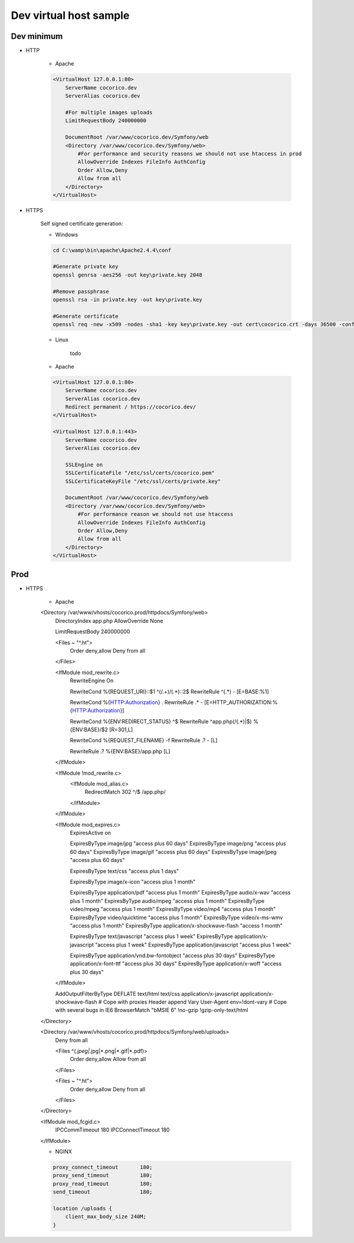 Dev virtual host sample
=======================


Dev minimum
-----------

- HTTP

    - Apache

    .. code:: ApacheConf

        <VirtualHost 127.0.0.1:80>
            ServerName cocorico.dev
            ServerAlias cocorico.dev

            #For multiple images uploads
            LimitRequestBody 240000000

            DocumentRoot /var/www/cocorico.dev/Symfony/web
            <Directory /var/www/cocorico.dev/Symfony/web>
                #For performance and security reasons we should not use htaccess in prod
                AllowOverride Indexes FileInfo AuthConfig
                Order Allow,Deny
                Allow from all
            </Directory>
        </VirtualHost>


- HTTPS

    Self signed certificate generation:

    - Windows

    .. code:: Bash

        cd C:\wamp\bin\apache\Apache2.4.4\conf

        #Generate private key
        openssl genrsa -aes256 -out key\private.key 2048

        #Remove passphrase
        openssl rsa -in private.key -out key\private.key

        #Generate certificate
        openssl req -new -x509 -nodes -sha1 -key key\private.key -out cert\cocorico.crt -days 36500 -config C:\wamp\bin\apache\apache2.4.4\conf\openssl.cnf


    - Linux

        todo

    - Apache

    .. code:: ApacheConf

        <VirtualHost 127.0.0.1:80>
            ServerName cocorico.dev
            ServerAlias cocorico.dev
            Redirect permanent / https://cocorico.dev/
        </VirtualHost>

        <VirtualHost 127.0.0.1:443>
            ServerName cocorico.dev
            ServerAlias cocorico.dev

            SSLEngine on
            SSLCertificateFile "/etc/ssl/certs/cocorico.pem"
            SSLCertificateKeyFile "/etc/ssl/certs/private.key"

            DocumentRoot /var/www/cocorico.dev/Symfony/web
            <Directory /var/www/cocorico.dev/Symfony/web>
                #For performance reason we should not use htaccess
                AllowOverride Indexes FileInfo AuthConfig
                Order Allow,Deny
                Allow from all
            </Directory>
        </VirtualHost>


Prod
----

- HTTPS

    - Apache

    .. code:: ApacheConf

    <Directory /var/www/vhosts/cocorico.prod/httpdocs/Symfony/web>
        DirectoryIndex app.php
        AllowOverride None

        LimitRequestBody 240000000

        <Files ~ "^\.ht">
            Order deny,allow
            Deny from all
        </Files>

        <IfModule mod_rewrite.c>
            RewriteEngine On

            RewriteCond %{REQUEST_URI}::$1 ^(/.+)/(.*)::\2$
            RewriteRule ^(.*) - [E=BASE:%1]

            RewriteCond %{HTTP:Authorization} .
            RewriteRule .* - [E=HTTP_AUTHORIZATION:%{HTTP:Authorization}]

            RewriteCond %{ENV:REDIRECT_STATUS} ^$
            RewriteRule ^app\.php(/(.*)|$) %{ENV:BASE}/$2 [R=301,L]

            RewriteCond %{REQUEST_FILENAME} -f
            RewriteRule .? - [L]

            RewriteRule .? %{ENV:BASE}/app.php [L]
        </IfModule>

        <IfModule !mod_rewrite.c>
            <IfModule mod_alias.c>
                RedirectMatch 302 ^/$ /app.php/
            </IfModule>
        </IfModule>

        <IfModule mod_expires.c>
            ExpiresActive on

            ExpiresByType image/jpg "access plus 60 days"
            ExpiresByType image/png "access plus 60 days"
            ExpiresByType image/gif "access plus 60 days"
            ExpiresByType image/jpeg "access plus 60 days"

            ExpiresByType text/css "access plus 1 days"

            ExpiresByType image/x-icon "access plus 1 month"

            ExpiresByType application/pdf "access plus 1 month"
            ExpiresByType audio/x-wav "access plus 1 month"
            ExpiresByType audio/mpeg "access plus 1 month"
            ExpiresByType video/mpeg "access plus 1 month"
            ExpiresByType video/mp4 "access plus 1 month"
            ExpiresByType video/quicktime "access plus 1 month"
            ExpiresByType video/x-ms-wmv "access plus 1 month"
            ExpiresByType application/x-shockwave-flash "access 1 month"

            ExpiresByType text/javascript "access plus 1 week"
            ExpiresByType application/x-javascript "access plus 1 week"
            ExpiresByType application/javascript "access plus 1 week"

            ExpiresByType application/vnd.bw-fontobject "access plus 30 days"
            ExpiresByType application/x-font-ttf "access plus 30 days"
            ExpiresByType application/x-woff "access plus 30 days"
        </IfModule>

        AddOutputFilterByType DEFLATE text/html text/css application/x-javascript application/x-shockwave-flash
        # Cope with proxies
        Header append Vary User-Agent env=!dont-vary
        # Cope with several bugs in IE6
        BrowserMatch "\bMSIE 6" !no-gzip !gzip-only-text/html
    </Directory>

    <Directory /var/www/vhosts/cocorico.prod/httpdocs/Symfony/web/uploads>
        Deny from all

        <Files ^(*.jpeg|*.jpg|*.png|*.gif|*.pdf)>
            Order deny,allow
            Allow from all
        </Files>

        <Files ~ "^\.ht">
            Order deny,allow
            Deny from all
        </Files>
    </Directory>

    <IfModule mod_fcgid.c>
        IPCCommTimeout          180
        IPCConnectTimeout       180
    </IfModule>


    - NGINX

    .. code:: ApacheConf

        proxy_connect_timeout       180;
        proxy_send_timeout          180;
        proxy_read_timeout          180;
        send_timeout                180;

        location /uploads {
            client_max_body_size 240M;
        }